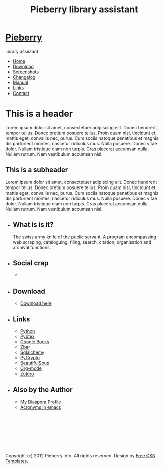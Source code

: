 #+TITLE: Pieberry library assistant
#+STYLE: <link href="style.css" rel="stylesheet" type="text/css" media="screen" />
#+OPTIONS: f:nil

#+BEGIN_HTML
<div id="fb-root"></div>
<script>(function(d, s, id) {
  var js, fjs = d.getElementsByTagName(s)[0];
  if (d.getElementById(id)) return;
  js = d.createElement(s); js.id = id;
  js.src = "//connect.facebook.net/en_US/all.js#xfbml=1";
  fjs.parentNode.insertBefore(js, fjs);
}(document, 'script', 'facebook-jssdk'));</script>
<div id="wrapper">
	<div id="header">
		<div id="logo">
                        
			<h1><a href="index.html"><img src='berry.png'>  Pieberry </a></h1>
			<p> library assistant</p>
		</div>
	</div>
	<!-- end #header -->
	<div id="menu">
		<ul>
			<li class="current_page_item"><a href="index.html">Home</a></li>
			<li><a href="download.html">Download</a></li>
			<li><a href="screenshots.html">Screenshots</a></li>
			<li><a href="changelog.html">Changelog</a></li>
			<li><a href="manual.html">Manual</a></li>
			<li><a href="links.html">Links</a></li>
			<li><a href="contact.html">Contact</a></li>
		</ul>
	</div>
	<!-- end #menu -->
#+END_HTML

# Begin content section
#+BEGIN_HTML
	<div id="page">
		<div id="page-bgtop">
			<div id="page-bgbtm">
				<div id="content">
#+END_HTML

* This is a header

Lorem ipsum dolor sit amet, consectetuer adipiscing elit. Donec
hendrerit tempor tellus. Donec pretium posuere tellus. Proin quam
nisl, tincidunt et, mattis eget, convallis nec, purus. Cum sociis
natoque penatibus et magnis dis parturient montes, nascetur ridiculus
mus. Nulla posuere. Donec vitae dolor. Nullam tristique diam non
turpis. [[http://www.google.com][Cras]] placerat accumsan nulla. Nullam rutrum. Nam vestibulum
accumsan nisl.

** This is a subheader

Lorem ipsum dolor sit amet, consectetuer adipiscing
elit. Donec hendrerit tempor tellus. Donec pretium posuere
tellus. Proin quam nisl, tincidunt et, mattis eget, convallis nec,
purus. Cum sociis natoque penatibus et magnis dis parturient montes,
nascetur ridiculus mus. Nulla posuere. Donec vitae dolor. Nullam
tristique diam non turpis. Cras placerat accumsan nulla. Nullam
rutrum. Nam vestibulum accumsan nisl.

#+BEGIN_HTML
</div></div></div></div>
<div id="sidebar">
  <ul>
    <li>
      <h2>What is is it?</h2>
      <p>The swiss army knife of the public servant. A program encompassing web scraping, cataloguing, filing, search, citation, organisation and archival functions.</p>
    </li>
    <li> 
      <h2>Social crap</h2>
       <ul>
        <li><div class="fb-like" data-href="http://www.facebook.com/pages/Pieberry/140904975947112" data-send="false" data-width="200" data-show-faces="false" data-colorscheme="dark"></div>
       </ul>
    </li>
    <li>
      <h2>Download</h2>
      <ul>
	<li><a href="download.html">Download here</a></li>
      </ul>
    </li>
    <li>
      <h2>Links</h2>
      <ul>
	<li><a href="http://www.python.org">Python</a></li>
	<li><a href="http://pybtex.sourceforge.net">Pybtex</a></li>
	<li><a href="http://books.google.com">Google Books</a></li>
	<li><a href="http://zbar.sourceforge.net">Zbar</a></li>
	<li><a href="http://www.sqlalchemy.org">Sqlalchemy</a></li>
	<li><a href="https://www.dlitz.net/software/pycrypto/">PyCrypto</a></li>
	<li><a href="http://www.crummy.com/software/BeautifulSoup/">BeautifulSoup</a></li>
	<li><a href="http://www.orgmode.org">Org-mode</a></li>
        <li><a href="http://www.zoter.org">Zotero</a>
      </ul>
    </li>
    <li>
      <h2>Also by the Author</h2>
      <ul>
	<li><a href="https://www.joindiaspora.com/people/4d00a3be2c17430e24005554">My Diaspora Profile</a></li>
        <li><a href="http://www.emacswiki.org/emacs/AcroBuffer">Acronyms in emacs</a>
      </ul>
    </li>
  </ul>
</div>
<!-- end #sidebar -->
<div id="footer">
  <p>&nbsp;</p>
  <p>&nbsp;</p>
  <p>&nbsp;</p>
  <p>&nbsp;</p>
  <p>Copyright (c) 2012 Pieberry.info. All rights reserved. Design by <a href="http://www.freecsstemplates.org/">Free CSS Templates</a>.</p>
</div>
<!-- end #footer -->
#+END_HTML
